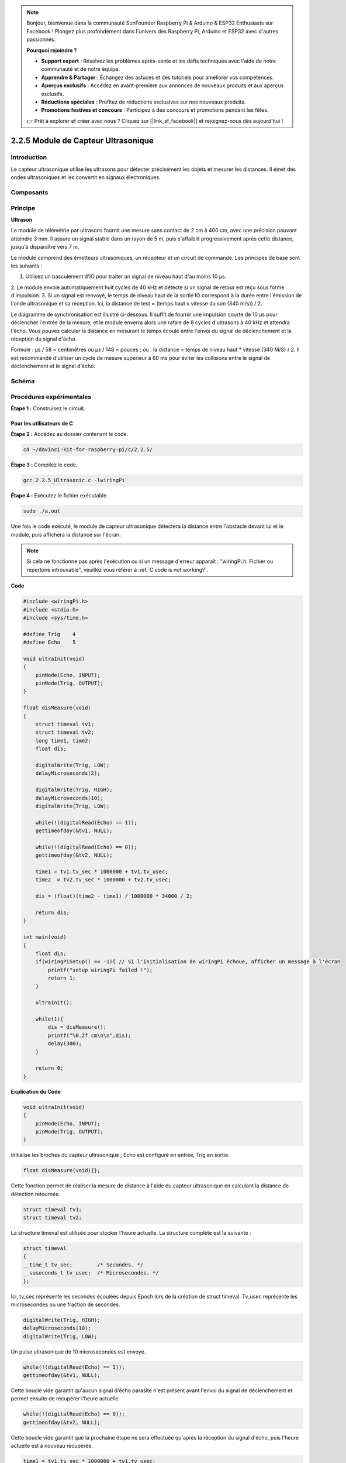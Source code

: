 .. note::

    Bonjour, bienvenue dans la communauté SunFounder Raspberry Pi & Arduino & ESP32 Enthusiasts sur Facebook ! Plongez plus profondément dans l'univers des Raspberry Pi, Arduino et ESP32 avec d'autres passionnés.

    **Pourquoi rejoindre ?**

    - **Support expert** : Résolvez les problèmes après-vente et les défis techniques avec l'aide de notre communauté et de notre équipe.
    - **Apprendre & Partager** : Échangez des astuces et des tutoriels pour améliorer vos compétences.
    - **Aperçus exclusifs** : Accédez en avant-première aux annonces de nouveaux produits et aux aperçus exclusifs.
    - **Réductions spéciales** : Profitez de réductions exclusives sur nos nouveaux produits.
    - **Promotions festives et concours** : Participez à des concours et promotions pendant les fêtes.

    👉 Prêt à explorer et créer avec nous ? Cliquez sur [|link_sf_facebook|] et rejoignez-nous dès aujourd'hui !

2.2.5 Module de Capteur Ultrasonique
=======================================

Introduction
---------------

Le capteur ultrasonique utilise les ultrasons pour détecter précisément les 
objets et mesurer les distances. Il émet des ondes ultrasoniques et les 
convertit en signaux électroniques.

Composants
-------------

.. image:: img/list_2.2.5.png


Principe
------------

**Ultrason**

Le module de télémétrie par ultrasons fournit une mesure sans contact de 2 cm à 400 cm, 
avec une précision pouvant atteindre 3 mm. Il assure un signal stable dans un rayon de 
5 m, puis s'affaiblit progressivement après cette distance, jusqu'à disparaître vers 7 m.

Le module comprend des émetteurs ultrasoniques, un récepteur et un circuit de commande. 
Les principes de base sont les suivants :

1. Utilisez un basculement d'IO pour traiter un signal de niveau haut d'au moins 10 µs.
2. Le module envoie automatiquement huit cycles de 40 kHz et détecte si un signal de 
retour est reçu sous forme d'impulsion.
3. Si un signal est renvoyé, le temps de niveau haut de la sortie IO correspond à la 
durée entre l'émission de l'onde ultrasonique et sa réception. Ici, la distance de test = 
(temps haut x vitesse du son (340 m/s)) / 2.

.. image:: img/image217.png
    :width: 200

.. image:: img/image328.png
    :width: 500

Le diagramme de synchronisation est illustré ci-dessous. Il suffit de fournir une 
impulsion courte de 10 µs pour déclencher l'entrée de la mesure, et le module enverra 
alors une rafale de 8 cycles d'ultrasons à 40 kHz et attendra l'écho. Vous pouvez calculer 
la distance en mesurant le temps écoulé entre l'envoi du signal de déclenchement et la 
réception du signal d'écho.

Formule : µs / 58 = centimètres ou µs / 148 = pouces ; ou : la distance = temps de niveau 
haut * vitesse (340 M/S) / 2. Il est recommandé d'utiliser un cycle de mesure supérieur à 
60 ms pour éviter les collisions entre le signal de déclenchement et le signal d'écho.

.. image:: img/image218.png
    :width: 800


Schéma
---------

.. image:: img/image329.png


Procédures expérimentales
----------------------------

**Étape 1 :** Construisez le circuit.

.. image:: img/image220.png
    :width: 800



Pour les utilisateurs de C
^^^^^^^^^^^^^^^^^^^^^^^^^^^^^

**Étape 2 :** Accédez au dossier contenant le code.

.. raw:: html

   <run></run>

.. code-block::

    cd ~/davinci-kit-for-raspberry-pi/c/2.2.5/

**Étape 3 :** Compilez le code.

.. raw:: html

   <run></run>

.. code-block::

    gcc 2.2.5_Ultrasonic.c -lwiringPi

**Étape 4 :** Exécutez le fichier exécutable.

.. raw:: html

   <run></run>

.. code-block::

    sudo ./a.out

Une fois le code exécuté, le module de capteur ultrasonique détectera la 
distance entre l'obstacle devant lui et le module, puis affichera la distance sur l'écran.

.. note::

    Si cela ne fonctionne pas après l'exécution ou si un message d'erreur apparaît : \"wiringPi.h:  Fichier ou répertoire introuvable", veuillez vous référer à :ref:`C code is not working?`.

**Code**

.. code-block:: c

    #include <wiringPi.h>
    #include <stdio.h>
    #include <sys/time.h>

    #define Trig    4
    #define Echo    5

    void ultraInit(void)
    {
        pinMode(Echo, INPUT);
        pinMode(Trig, OUTPUT);
    }

    float disMeasure(void)
    {
        struct timeval tv1;
        struct timeval tv2;
        long time1, time2;
        float dis;

        digitalWrite(Trig, LOW);
        delayMicroseconds(2);

        digitalWrite(Trig, HIGH);
        delayMicroseconds(10);      
        digitalWrite(Trig, LOW);
                                  
        while(!(digitalRead(Echo) == 1));   
        gettimeofday(&tv1, NULL);           

        while(!(digitalRead(Echo) == 0));   
        gettimeofday(&tv2, NULL);           

        time1 = tv1.tv_sec * 1000000 + tv1.tv_usec;   
        time2  = tv2.tv_sec * 1000000 + tv2.tv_usec;

        dis = (float)(time2 - time1) / 1000000 * 34000 / 2;  

        return dis;
    }

    int main(void)
    {
        float dis;
        if(wiringPiSetup() == -1){ // Si l'initialisation de wiringPi échoue, afficher un message à l'écran
            printf("setup wiringPi failed !");
            return 1;
        }

        ultraInit();
        
        while(1){
            dis = disMeasure();
            printf("%0.2f cm\n\n",dis);
            delay(300);
        }

        return 0;
    }

**Explication du Code**

.. code-block:: c

    void ultraInit(void)
    {
        pinMode(Echo, INPUT);
        pinMode(Trig, OUTPUT);
    }

Initialise les broches du capteur ultrasonique ; Echo est configuré en entrée, Trig en sortie.

.. code-block:: c

    float disMeasure(void){};

Cette fonction permet de réaliser la mesure de distance à l'aide du capteur 
ultrasonique en calculant la distance de détection retournée.

.. code-block:: c

    struct timeval tv1;
    struct timeval tv2;

La structure timeval est utilisée pour stocker l'heure actuelle. La structure 
complète est la suivante :

.. code-block:: c

    struct timeval
    {
    __time_t tv_sec;        /* Secondes. */
    __suseconds_t tv_usec;  /* Microsecondes. */
    };

Ici, tv_sec représente les secondes écoulées depuis Epoch lors de la création de 
struct timeval. Tv_usec représente les microsecondes ou une fraction de secondes.

.. code-block:: c

    digitalWrite(Trig, HIGH);
    delayMicroseconds(10);     
    digitalWrite(Trig, LOW);

Un pulse ultrasonique de 10 microsecondes est envoyé.

.. code-block:: c

    while(!(digitalRead(Echo) == 1));
    gettimeofday(&tv1, NULL);

Cette boucle vide garantit qu'aucun signal d'écho parasite n'est présent avant 
l'envoi du signal de déclenchement et permet ensuite de récupérer l'heure actuelle.

.. code-block:: c

    while(!(digitalRead(Echo) == 0)); 
    gettimeofday(&tv2, NULL);

Cette boucle vide garantit que la prochaine étape ne sera effectuée qu'après la 
réception du signal d'écho, puis l'heure actuelle est à nouveau récupérée.

.. code-block:: c

    time1 = tv1.tv_sec * 1000000 + tv1.tv_usec;
    time2  = tv2.tv_sec * 1000000 + tv2.tv_usec;

Convertit le temps stocké par la structure timeval en microsecondes complètes.

.. code-block:: c

    dis = (float)(time2 - time1) / 1000000 * 34000 / 2;  

La distance est calculée à partir de l'intervalle de temps et de la vitesse de propagation 
du son. La vitesse du son dans l'air est de 34000 cm/s.

Pour les utilisateurs Python
^^^^^^^^^^^^^^^^^^^^^^^^^^^^^^^^

**Étape 2 :** Accédez au dossier contenant le code.

.. raw:: html

   <run></run>

.. code-block::

    cd ~/davinci-kit-for-raspberry-pi/python/

**Étape 3 :** Exécutez le fichier exécutable.

.. raw:: html

   <run></run>

.. code-block::

    sudo python3 2.2.5_Ultrasonic.py

Une fois le code exécuté, le module de capteur ultrasonique détecte la distance 
entre l'obstacle devant lui et le module, puis la valeur de la distance sera 
affichée à l'écran.
**Code**

.. note::

    Vous pouvez **Modifier/Réinitialiser/Copier/Exécuter/Arrêter** le code ci-dessous. 
    Mais avant cela, vous devez vous rendre dans le chemin source du code tel que ``davinci-kit-for-raspberry-pi/python``.
    
.. raw:: html

    <run></run>

.. code-block:: python

    import RPi.GPIO as GPIO
    import time

    TRIG = 16
    ECHO = 18

    def setup():
        GPIO.setmode(GPIO.BOARD)
        GPIO.setup(TRIG, GPIO.OUT)
        GPIO.setup(ECHO, GPIO.IN)

    def distance():
        GPIO.output(TRIG, 0)
        time.sleep(0.000002)

        GPIO.output(TRIG, 1)
        time.sleep(0.00001)
        GPIO.output(TRIG, 0)

        
        while GPIO.input(ECHO) == 0:
            a = 0
        time1 = time.time()
        while GPIO.input(ECHO) == 1:
            a = 1
        time2 = time.time()

        during = time2 - time1
        return during * 340 / 2 * 100

    def loop():
        while True:
            dis = distance()
            print ('Distance: %.2f' % dis)
            time.sleep(0.3)

    def destroy():
        GPIO.cleanup()

    if __name__ == "__main__":
        setup()
        try:
            loop()
        except KeyboardInterrupt:
            destroy()

**Explication du Code**

.. code-block:: python

    def distance():

Cette fonction est utilisée pour réaliser la fonction du capteur ultrasonique en calculant la distance de détection retournée.

.. code-block:: python

    GPIO.output(TRIG, 1)
    time.sleep(0.00001)
    GPIO.output(TRIG, 0)

Ceci envoie une impulsion ultrasonique de 10 µs.

.. code-block:: python

    while GPIO.input(ECHO) == 0:
        a = 0
    time1 = time.time()

Cette boucle vide garantit qu'aucun signal d'écho parasite n'est présent avant 
l'envoi du signal de déclenchement, puis permet d'obtenir l'heure actuelle.

.. code-block:: python

    while GPIO.input(ECHO) == 1:
        a = 1
    time2 = time.time()

Cette boucle vide garantit que la prochaine étape ne sera effectuée qu'après la 
réception du signal d'écho, puis l'heure actuelle est à nouveau récupérée.

.. code-block:: python

    during = time2 - time1

Effectuer le calcul de l'intervalle.

.. code-block:: python

    return during * 340 / 2 * 100

La distance est calculée en fonction de l'intervalle de temps et de la vitesse de 
propagation du son. La vitesse du son dans l'air : 340 m/s.

Photo du Phénomène
----------------------

.. image:: img/image221.jpeg
